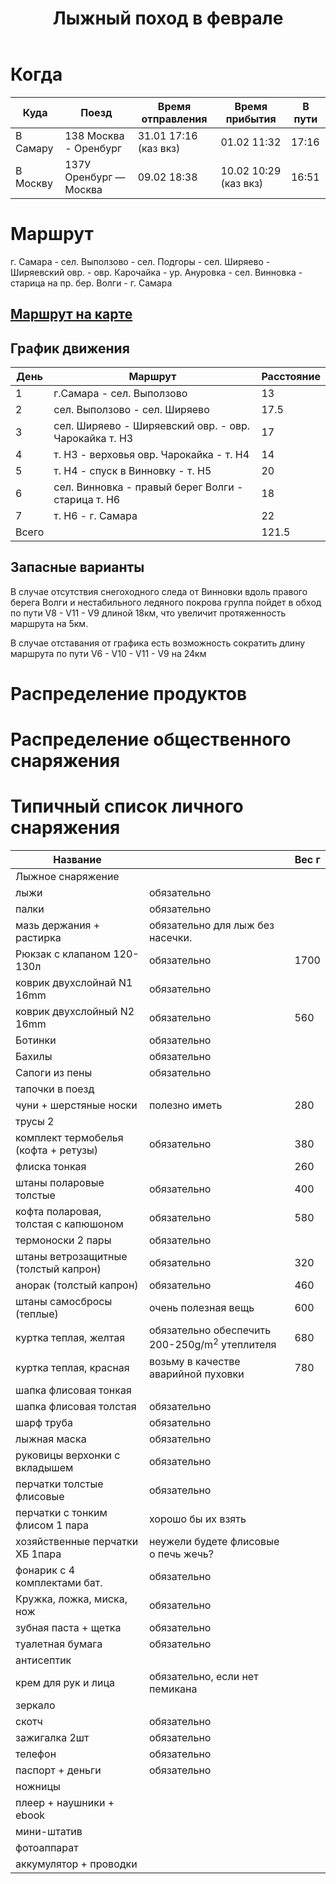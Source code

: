 #+TITLE: Лыжный поход в феврале
#+OPTIONS: toc:1
#+HTML_HEAD: <link rel="stylesheet" type="text/css" href="org.css" />

* Когда
  | Куда     | Поезд                  | Время отправления     | Время прибытия        | В пути |
  |----------+------------------------+-----------------------+-----------------------+--------|
  | В Самару | 138 Москва - Оренбург  | 31.01 17:16 (каз вкз) | 01.02 11:32           |  17:16 |
  | В Москву | 137У Оренбург — Москва | 09.02 18:38           | 10.02 10:29 (каз вкз) |  16:51 |

* Маршрут
  г. Самара - сел. Выползово - сел. Подгоры - сел. Ширяево - Ширяевский
  овр. - овр. Карочайка - ур. Ануровка - сел. Винновка - старица на
  пр. бер. Волги - г. Самара

** [[https://nakarte.me/#m=11/53.26932/49.95689&l=O/K&nktl=iQXwKfqUKd1jFPnt-Yuptw][Маршрут на карте]]

** График движения
   |  День | Маршрут                                               | Расстояние |
   |-------+-------------------------------------------------------+------------|
   |     1 | г.Самара - сел. Выползово                             |         13 |
   |     2 | сел. Выползово - сел. Ширяево                         |       17.5 |
   |     3 | сел. Ширяево - Ширяевский овр. - овр. Чарокайка т. H3 |         17 |
   |     4 | т. H3 - верховья овр. Чарокайка - т. H4               |         14 |
   |     5 | т. H4 - спуск в Винновку - т. H5                      |         20 |
   |     6 | сел. Винновка - правый берег Волги - старица т. H6    |         18 |
   |     7 | т. H6 - г. Самара                                     |         22 |
   |-------+-------------------------------------------------------+------------|
   | Всего |                                                       |      121.5 |
   #+TBLFM: @>$3 = vsum(@I$3..@II$3)

** Запасные варианты
   В случае отсутствия снегоходного следа от Винновки вдоль правого
   берега Волги и нестабильного ледяного покрова группа пойдет в обход
   по пути V8 - V11 - V9 длиной 18км, что увеличит протяженность
   маршрута на 5км.

   В случае отставания от графика есть возможность сократить длину
   маршрута по пути V6 - V10 - V11 - V9 на 24км

* Распределение продуктов
* Распределение общественного снаряжения
* Типичный список личного снаряжения
   | Название                             |                                                | Вес г |
   |--------------------------------------+------------------------------------------------+-------|
   | Лыжное снаряжение                    |                                                |       |
   |--------------------------------------+------------------------------------------------+-------|
   | лыжи                                 | обязательно                                    |       |
   | палки                                | обязательно                                    |       |
   | мазь держания + растирка             | обязательно для лыж без насечки.               |       |
   |--------------------------------------+------------------------------------------------+-------|
   | Рюкзак с клапаном 120-130л           | обязательно                                    |  1700 |
   | коврик двухслойнай N1 16mm           | обязательно                                    |       |
   | коврик двухслойный N2 16mm           | обязательно                                    |   560 |
   |--------------------------------------+------------------------------------------------+-------|
   | Ботинки                              | обязательно                                    |       |
   | Бахилы                               | обязательно                                    |       |
   | Сапоги из пены                       | обязательно                                    |       |
   | тапочки в поезд                      |                                                |       |
   | чуни + шерстяные носки               | полезно иметь                                  |   280 |
   |--------------------------------------+------------------------------------------------+-------|
   | трусы 2                              |                                                |       |
   | комплект термобелья (кофта + ретузы) | обязательно                                    |   380 |
   | флиска тонкая                        |                                                |   260 |
   | штаны поларовые толстые              | обязательно                                    |   400 |
   | кофта поларовая, толстая с капюшоном | обязательно                                    |   580 |
   | термоноски 2 пары                    | обязательно                                    |       |
   |--------------------------------------+------------------------------------------------+-------|
   | штаны ветрозащитные (толстый капрон) | обязательно                                    |   320 |
   | анорак (толстый капрон)              | обязательно                                    |   460 |
   | штаны самосбросы (теплые)            | очень полезная вещь                            |   600 |
   | куртка теплая, желтая                | обязательно обеспечить 200-250g/m^2 утеплителя |   680 |
   | куртка теплая, красная               | возьму в качестве аварийной пуховки            |   780 |
   | шапка флисовая тонкая                |                                                |       |
   | шапка флисовая толстая               | обязательно                                    |       |
   | шарф труба                           | обязательно                                    |       |
   | лыжная маска                         | обязательно                                    |       |
   |--------------------------------------+------------------------------------------------+-------|
   | руковицы верхонки с вкладышем        | обязательно                                    |       |
   | перчатки толстые флисовые            | обязательно                                    |       |
   | перчатки с тонким флисом 1 пара      | хорошо бы их взять                             |       |
   | хозяйственные перчатки ХБ 1пара      | неужели будете флисовые о печь жечь?           |       |
   |--------------------------------------+------------------------------------------------+-------|
   | фонарик с 4 комплектами бат.         | обязательно                                    |       |
   | Кружка, ложка, миска, нож            | обязательно                                    |       |
   | зубная паста + щетка                 | обязательно                                    |       |
   | туалетная бумага                     | обязательно                                    |       |
   | антисептик                           |                                                |       |
   | крем для рук и лица                  | обязательно, если нет пемикана                 |       |
   | зеркало                              |                                                |       |
   | скотч                                | обязательно                                    |       |
   | зажигалка 2шт                        | обязательно                                    |       |
   | телефон                              | обязательно                                    |       |
   | паспорт + деньги                     | обязательно                                    |       |
   | ножницы                              |                                                |       |
   |--------------------------------------+------------------------------------------------+-------|
   | плеер + наушники + ebook             |                                                |       |
   | мини-штатив                          |                                                |       |
   | фотоаппарат                          |                                                |       |
   | аккумулятор + проводки               |                                                |       |
